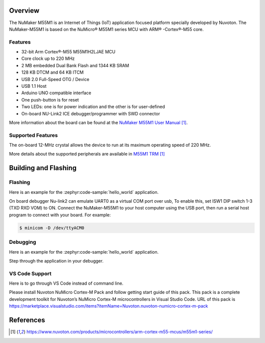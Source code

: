 ﻿.. zephyr:board:: numaker_m55m1

Overview
********

The NuMaker M55M1 is an Internet of Things (IoT) application focused platform
specially developed by Nuvoton. The NuMaker-M55M1 is based on the NuMicro® M55M1
series MCU with ARM® -Cortex®-M55 core.

Features
========
- 32-bit Arm Cortex®-M55 M55M1H2LJAE MCU
- Core clock up to 220 MHz
- 2 MB embedded Dual Bank Flash and 1344 KB SRAM
- 128 KB DTCM and 64 KB ITCM
- USB 2.0 Full-Speed OTG / Device
- USB 1.1 Host
- Arduino UNO compatible interface
- One push-button is for reset
- Two LEDs: one is for power indication and the other is for user-defined
- On-board NU-Link2 ICE debugger/programmer with SWD connector

More information about the board can be found at the `NuMaker M55M1 User Manual`_.

Supported Features
==================

.. zephyr:board-supported-hw::

The on-board 12-MHz crystal allows the device to run at its maximum operating speed of 220 MHz.

More details about the supported peripherals are available in `M55M1 TRM`_

Building and Flashing
*********************

.. zephyr:board-supported-runners::

Flashing
========

Here is an example for the :zephyr:code-sample:`hello_world` application.

On board debugger Nu-link2 can emulate UART0 as a virtual COM port over usb,
To enable this, set ISW1 DIP switch 1-3 (TXD RXD VOM) to ON.
Connect the NuMaker-M55M1 to your host computer using the USB port, then
run a serial host program to connect with your board. For example:

.. code-block:: console

   $ minicom -D /dev/ttyACM0

.. zephyr-app-commands::
   :zephyr-app: samples/hello_world
   :board: numaker_m55m1
   :goals: flash

Debugging
=========

Here is an example for the :zephyr:code-sample:`hello_world` application.

.. zephyr-app-commands::
   :zephyr-app: samples/hello_world
   :board: numaker_m55m1
   :goals: debug

Step through the application in your debugger.

VS Code Support
===============

Here is to go through VS Code instead of command line.

Please install Nuvoton NuMicro Cortex-M Pack and follow getting start guide of this pack.
This pack is a complete development toolkit for Nuvoton’s NuMicro Cortex-M microcontrollers
in Visual Studio Code.
URL of this pack is
https://marketplace.visualstudio.com/items?itemName=Nuvoton.nuvoton-numicro-cortex-m-pack

References
**********

.. target-notes::

.. _NuMaker M55M1 User Manual:
   https://www.nuvoton.com/products/microcontrollers/arm-cortex-m55-mcus/m55m1-series/
.. _M55M1 TRM:
   https://www.nuvoton.com/products/microcontrollers/arm-cortex-m55-mcus/m55m1-series/
